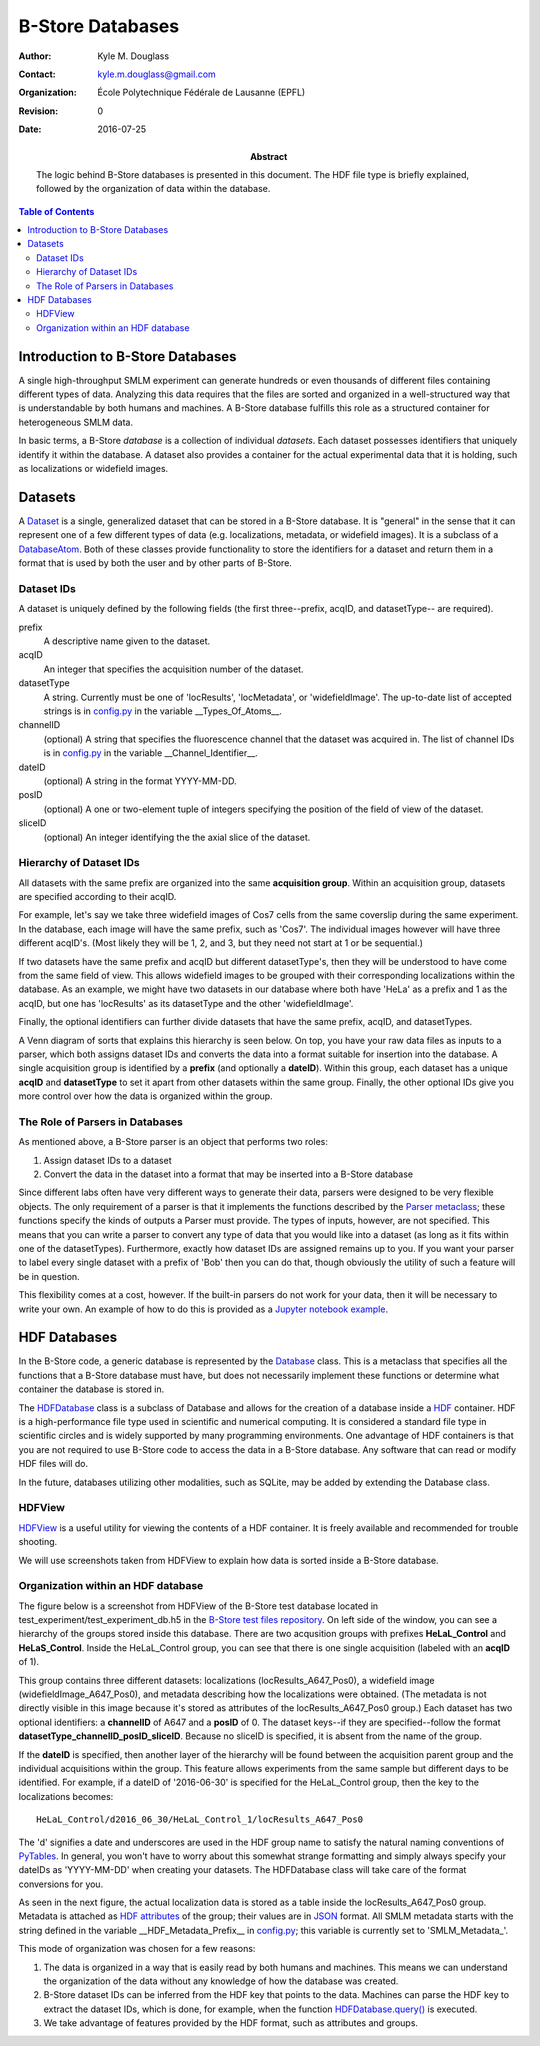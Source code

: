 .. -*- mode: rst -*-
   
*****************
B-Store Databases
*****************

:Author: Kyle M. Douglass
:Contact: kyle.m.douglass@gmail.com
:organization: École Polytechnique Fédérale de Lausanne (EPFL)
:revision: $Revision: 0 $
:date: 2016-07-25

:abstract:

   The logic behind B-Store databases is presented in this
   document. The HDF file type is briefly explained, followed by the
   organization of data within the database.
   
.. meta::
   :keywords: b-store, database
   :description lang=en: Documentation on B-Store databases.
	      
.. contents:: Table of Contents

Introduction to B-Store Databases
=================================

A single high-throughput SMLM experiment can generate hundreds or even
thousands of different files containing different types of
data. Analyzing this data requires that the files are sorted and
organized in a well-structured way that is understandable by both
humans and machines. A B-Store database fulfills this role as a
structured container for heterogeneous SMLM data.

In basic terms, a B-Store *database* is a collection of individual
*datasets*. Each dataset possesses identifiers that uniquely identify
it within the database. A dataset also provides a container for the
actual experimental data that it is holding, such as localizations or
widefield images.

Datasets
========

A `Dataset`_ is a single, generalized dataset that can be stored in a
B-Store database. It is "general" in the sense that it can represent
one of a few different types of data (e.g. localizations, metadata, or
widefield images). It is a subclass of a `DatabaseAtom`_. Both of
these classes provide functionality to store the identifiers for a
dataset and return them in a format that is used by both the user and
by other parts of B-Store.

.. _Dataset: http://b-store.readthedocs.io/en/latest/bstore.html#bstore.database.Dataset
.. _DatabaseAtom: http://b-store.readthedocs.io/en/latest/bstore.html#bstore.database.DatabaseAtom

Dataset IDs
-----------

A dataset is uniquely defined by the following fields (the first
three--prefix, acqID, and datasetType-- are required).

prefix
    A descriptive name given to the dataset.

acqID
    An integer that specifies the acquisition number of the dataset.

datasetType
    A string. Currently must be one of 'locResults', 'locMetadata', or
    'widefieldImage'. The up-to-date list of accepted strings is in
    `config.py`_ in the variable __Types_Of_Atoms__.

channelID
    (optional) A string that specifies the fluorescence channel that
    the dataset was acquired in. The list of channel IDs is in
    `config.py`_ in the variable __Channel_Identifier__.

dateID
    (optional) A string in the format YYYY-MM-DD.

posID 
    (optional) A one or two-element tuple of integers specifying the
    position of the field of view of the dataset.

sliceID
    (optional) An integer identifying the the axial slice of the
    dataset.

.. _config.py: https://github.com/kmdouglass/bstore/blob/master/bstore/config.py

Hierarchy of Dataset IDs
------------------------

All datasets with the same prefix are organized into the same
**acquisition group**. Within an acquisition group, datasets are
specified according to their acqID.

For example, let's say we take three widefield images of Cos7 cells
from the same coverslip during the same experiment. In the database,
each image will have the same prefix, such as 'Cos7'. The individual
images however will have three different acqID's. (Most likely they
will be 1, 2, and 3, but they need not start at 1 or be sequential.)

If two datasets have the same prefix and acqID but different
datasetType's, then they will be understood to have come from the same
field of view. This allows widefield images to be grouped with their
corresponding localizations within the database. As an example, we
might have two datasets in our database where both have 'HeLa' as a
prefix and 1 as the acqID, but one has 'locResults' as its datasetType
and the other 'widefieldImage'.

Finally, the optional identifiers can further divide datasets that
have the same prefix, acqID, and datasetTypes.

A Venn diagram of sorts that explains this hierarchy is seen below. On
top, you have your raw data files as inputs to a parser, which both
assigns dataset IDs and converts the data into a format suitable for
insertion into the database. A single acquisition group is identified
by a **prefix** (and optionally a **dateID**). Within this group, each
dataset has a unique **acqID** and **datasetType** to set it apart
from other datasets within the same group. Finally, the other optional
IDs give you more control over how the data is organized within the
group.

.. image:: ../images/dataset_logic.png
   :scale: 50%
   :align: center

The Role of Parsers in Databases
--------------------------------

As mentioned above, a B-Store parser is an object that performs two
roles:

1. Assign dataset IDs to a dataset
2. Convert the data in the dataset into a format that may be inserted
   into a B-Store database

Since different labs often have very different ways to generate their
data, parsers were designed to be very flexible objects. The only
requirement of a parser is that it implements the functions described
by the `Parser metaclass`_; these functions specify the kinds of
outputs a Parser must provide. The types of inputs, however, are not
specified. This means that you can write a parser to convert any type
of data that you would like into a dataset (as long as it fits within
one of the datasetTypes). Furthermore, exactly how dataset IDs are
assigned remains up to you. If you want your parser to label every
single dataset with a prefix of 'Bob' then you can do that, though
obviously the utility of such a feature will be in question.

This flexibility comes at a cost, however. If the built-in parsers do
not work for your data, then it will be necessary to write your
own. An example of how to do this is provided as a `Jupyter notebook
example`_.

.. _Parser metaclass: http://b-store.readthedocs.io/en/latest/bstore.html#bstore.parsers.Parser
.. _Jupyter notebook example: https://github.com/kmdouglass/bstore/blob/master/examples/Tutorial%203%20-%20Writing%20custom%20parsers.ipynb

HDF Databases
=============

In the B-Store code, a generic database is represented by the
`Database`_ class. This is a metaclass that specifies all the
functions that a B-Store database must have, but does not necessarily
implement these functions or determine what container the database is
stored in.

The `HDFDatabase`_ class is a subclass of Database and allows for the
creation of a database inside a `HDF`_ container. HDF is a
high-performance file type used in scientific and numerical
computing. It is considered a standard file type in scientific circles
and is widely supported by many programming environments. One
advantage of HDF containers is that you are not required to use
B-Store code to access the data in a B-Store database. Any software
that can read or modify HDF files will do.

In the future, databases utilizing other modalities, such as SQLite,
may be added by extending the Database class.

.. _Database: http://b-store.readthedocs.io/en/latest/bstore.html#bstore.database.Database
.. _HDFDatabase: http://b-store.readthedocs.io/en/latest/bstore.html#bstore.database.HDFDatabase
.. _HDF: https://www.hdfgroup.org/

HDFView
-------

`HDFView`_ is a useful utility for viewing the contents of a HDF
container. It is freely available and recommended for trouble
shooting.

We will use screenshots taken from HDFView to explain how data is
sorted inside a B-Store database.

.. _HDFView: https://www.hdfgroup.org/products/java/hdfview/

Organization within an HDF database
-----------------------------------

The figure below is a screenshot from HDFView of the B-Store test
database located in test_experiment/test_experiment_db.h5 in the
`B-Store test files repository`_. On left side of the window, you can
see a hierarchy of the groups stored inside this database. There are
two acqusition groups with prefixes **HeLaL_Control** and
**HeLaS_Control**. Inside the HeLaL_Control group, you can see that
there is one single acquisition (labeled with an **acqID** of 1).

.. image:: ../images/database_example_1.png
   :align: center

.. _B-Store test files repository: https://github.com/kmdouglass/bstore_test_files/blob/master/test_experiment/test_experiment_db.h5

This group contains three different datasets: localizations
(locResults_A647_Pos0), a widefield image (widefieldImage_A647_Pos0),
and metadata describing how the localizations were obtained. (The
metadata is not directly visible in this image because it's stored as
attributes of the locResults_A647_Pos0 group.) Each dataset has two
optional identifiers: a **channelID** of A647 and a **posID**
of 0. The dataset keys--if they are specified--follow the format
**datasetType_channelID_posID_sliceID**. Because no sliceID is
specified, it is absent from the name of the group.

If the **dateID** is specified, then another layer of the hierarchy
will be found between the acquisition parent group and the individual
acquisitions within the group. This feature allows experiments from
the same sample but different days to be identified. For example, if a
dateID of '2016-06-30' is specified for the HeLaL_Control group, then
the key to the localizations becomes::

  HeLaL_Control/d2016_06_30/HeLaL_Control_1/locResults_A647_Pos0

The 'd' signifies a date and underscores are used in the HDF group
name to satisfy the natural naming conventions of `PyTables`_. In
general, you won't have to worry about this somewhat strange
formatting and simply always specify your dateIDs as 'YYYY-MM-DD' when
creating your datasets. The HDFDatabase class will take care of the
format conversions for you.

.. _PyTables: http://www.pytables.org/

As seen in the next figure, the actual localization data is stored as
a table inside the locResults_A647_Pos0 group. Metadata is attached as
`HDF attributes`_ of the group; their values are in `JSON`_
format. All SMLM metadata starts with the string defined in the
variable __HDF_Metadata_Prefix__ in `config.py`_; this variable is
currently set to 'SMLM_Metadata_'.

.. image:: ../images/database_example_2.png
   :align: center

.. _HDF attributes: https://www.hdfgroup.org/HDF5/doc1.6/UG/13_Attributes.html
.. _JSON: http://www.json.org/
.. _config.py: https://github.com/kmdouglass/bstore/blob/master/bstore/config.py

This mode of organization was chosen for a few reasons:

1. The data is organized in a way that is easily read by both humans
   and machines. This means we can understand the organization of the
   data without any knowledge of how the database was
   created.
2. B-Store dataset IDs can be inferred from the HDF key that points to
   the data. Machines can parse the HDF key to extract the dataset
   IDs, which is done, for example, when the function
   `HDFDatabase.query()`_ is executed.
3. We take advantage of features provided by the HDF format, such as
   attributes and groups.

.. _HDFDatabase.query(): http://b-store.readthedocs.io/en/latest/bstore.html#bstore.database.HDFDatabase.query
